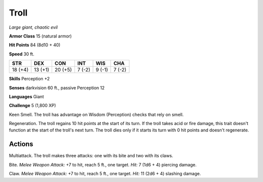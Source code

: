 .. _Troll:

Troll
-----


.. https://stackoverflow.com/questions/11984652/bold-italic-in-restructuredtext

.. raw:: html

   <style type="text/css">
     span.bolditalic {
       font-weight: bold;
       font-style: italic;
     }
   </style>

.. role:: bi
   :class: bolditalic


*Large giant, chaotic evil*

**Armor Class** 15 (natural armor)

**Hit Points** 84 (8d10 + 40)

**Speed** 30 ft.

+-----------+-----------+-----------+-----------+-----------+-----------+
| STR       | DEX       | CON       | INT       | WIS       | CHA       |
+===========+===========+===========+===========+===========+===========+
| 18 (+4)   | 13 (+1)   | 20 (+5)   | 7 (-2)    | 9 (-1)    | 7 (-2)    |
+-----------+-----------+-----------+-----------+-----------+-----------+

**Skills** Perception +2

**Senses** darkvision 60 ft., passive Perception 12

**Languages** Giant

**Challenge** 5 (1,800 XP)

:bi:`Keen Smell`. The troll has advantage on Wisdom (Perception) checks
that rely on smell.

:bi:`Regeneration`. The troll regains 10 hit points at the start of its
turn. If the troll takes acid or fire damage, this trait doesn't
function at the start of the troll's next turn. The troll dies only if
it starts its turn with 0 hit points and doesn't regenerate.


Actions
^^^^^^^

:bi:`Multiattack`. The troll makes three attacks: one with its bite and
two with its claws.

:bi:`Bite`. *Melee Weapon Attack:* +7 to hit, reach 5 ft., one target.
*Hit:* 7 (1d6 + 4) piercing damage.

:bi:`Claw`. *Melee Weapon Attack:* +7 to hit, reach 5 ft., one target.
*Hit:* 11 (2d6 + 4) slashing damage.

